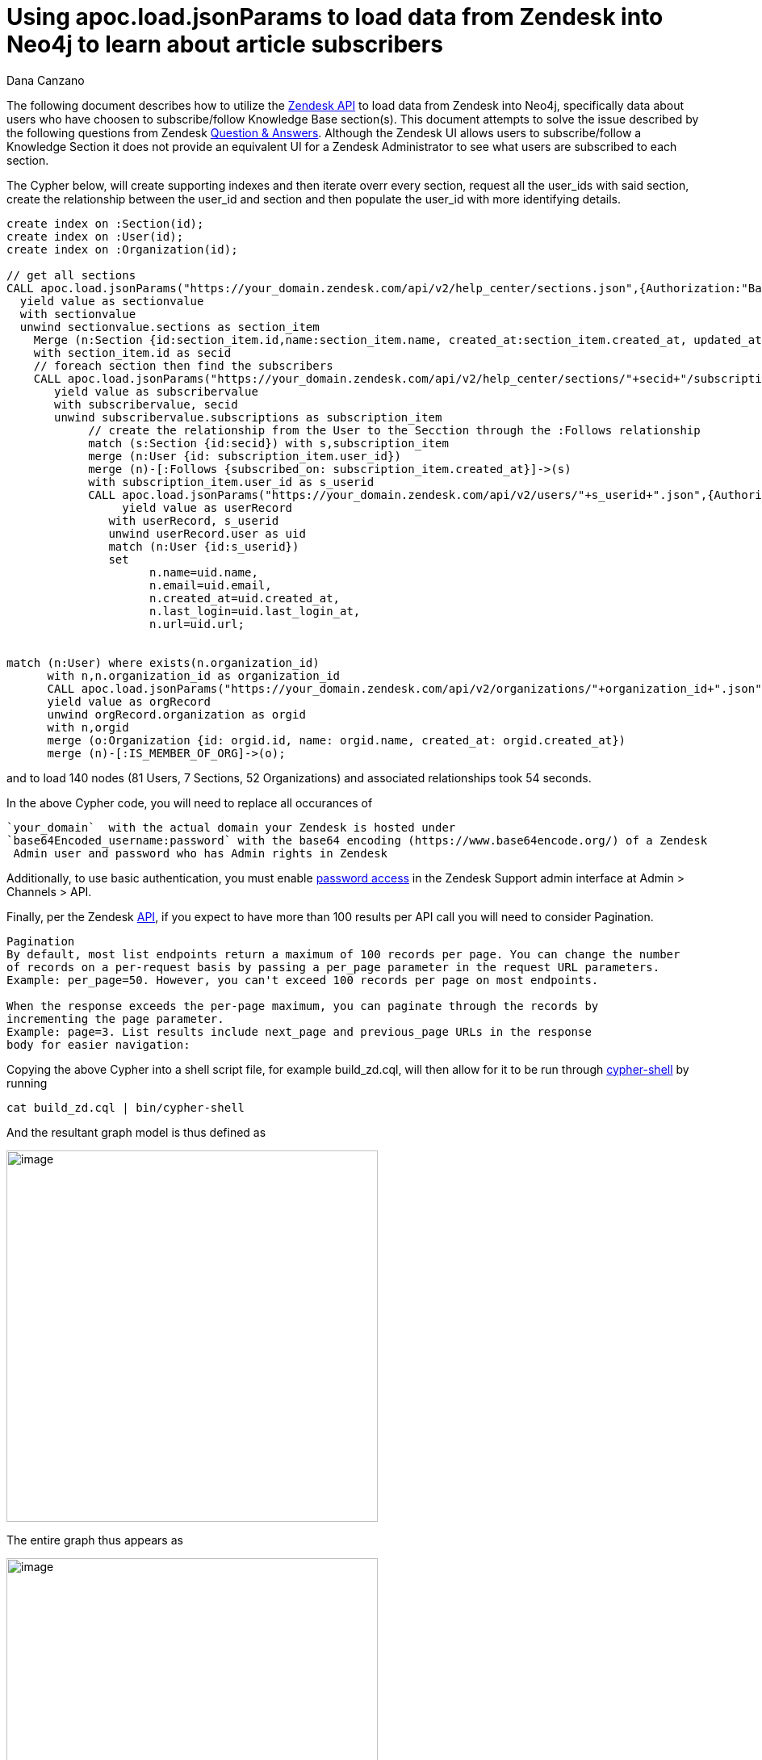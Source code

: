 = Using apoc.load.jsonParams to load data from Zendesk into Neo4j to learn about article subscribers
:slug: using-apoc-load-jsonparams-to-load-data-from-zendesk-into-neo4j-to-learn-about-article-subscribers
:author: Dana Canzano
:neo4j-versions: 3.2, 3.3, 3.4
:tags: apoc, json,import
:public:
:category: import-export

The following document describes how to utilize the https://developer.zendesk.com/rest_api/docs/core/introduction[Zendesk API]
to load data from Zendesk into Neo4j, specifically data about users who have choosen to subscribe/follow Knowledge 
Base section(s).  This document attempts to solve the issue described by the following questions from Zendesk
https://support.zendesk.com/hc/en-us/community/posts/205399517-Followers-of-a-section-or-article-[ 
Question & Answers].  Although the Zendesk UI allows users to subscribe/follow a Knowledge Section it does not provide an equivalent
UI for a Zendesk Administrator to see what users are subscribed to each section.

The Cypher below, will create supporting indexes and then iterate overr every section, request all the user_ids with said section, 
create the relationship between the user_id and section and then populate the user_id with more identifying details.

[source,cypher]
----
create index on :Section(id);
create index on :User(id);
create index on :Organization(id);

// get all sections
CALL apoc.load.jsonParams("https://your_domain.zendesk.com/api/v2/help_center/sections.json",{Authorization:"Basic base64Encoded_username:password"},null)
  yield value as sectionvalue
  with sectionvalue
  unwind sectionvalue.sections as section_item
    Merge (n:Section {id:section_item.id,name:section_item.name, created_at:section_item.created_at, updated_at:section_item.updated_at,url:section_item.html_url})
    with section_item.id as secid
    // foreach section then find the subscribers
    CALL apoc.load.jsonParams("https://your_domain.zendesk.com/api/v2/help_center/sections/"+secid+"/subscriptions.json?per_page=200",{Authorization:"Basic base64Encoded_username:password"},null)
       yield value as subscribervalue
       with subscribervalue, secid
       unwind subscribervalue.subscriptions as subscription_item
            // create the relationship from the User to the Secction through the :Follows relationship
            match (s:Section {id:secid}) with s,subscription_item
            merge (n:User {id: subscription_item.user_id})
            merge (n)-[:Follows {subscribed_on: subscription_item.created_at}]->(s)
            with subscription_item.user_id as s_userid
            CALL apoc.load.jsonParams("https://your_domain.zendesk.com/api/v2/users/"+s_userid+".json",{Authorization:"Basic base64Encoded_username:password"},null)
                 yield value as userRecord
               with userRecord, s_userid
               unwind userRecord.user as uid
               match (n:User {id:s_userid})
               set
                     n.name=uid.name,
                     n.email=uid.email,
                     n.created_at=uid.created_at,
                     n.last_login=uid.last_login_at,
                     n.url=uid.url;
					 
					 
match (n:User) where exists(n.organization_id)
      with n,n.organization_id as organization_id
      CALL apoc.load.jsonParams("https://your_domain.zendesk.com/api/v2/organizations/"+organization_id+".json",{Authorization:"Basic base64Encoded_username:password"},null)
      yield value as orgRecord
      unwind orgRecord.organization as orgid
      with n,orgid
      merge (o:Organization {id: orgid.id, name: orgid.name, created_at: orgid.created_at})
      merge (n)-[:IS_MEMBER_OF_ORG]->(o);               
----

and to load 140 nodes (81 Users, 7 Sections, 52 Organizations) and associated relationships took 54 seconds.

In the above Cypher code, you will need to replace all occurances of

      `your_domain`  with the actual domain your Zendesk is hosted under
      `base64Encoded_username:password` with the base64 encoding (https://www.base64encode.org/) of a Zendesk
       Admin user and password who has Admin rights in Zendesk

Additionally, to use basic authentication, you must enable
https://developer.zendesk.com/rest_api/docs/core/introduction#basic-authentication[password access]  in the Zendesk Support 
admin interface at Admin > Channels > API.

Finally, per the Zendesk https://developer.zendesk.com/rest_api/docs/core/introduction#pagination[API], if you expect to have more 
than 100 results per API call you will need to consider Pagination.

----
Pagination
By default, most list endpoints return a maximum of 100 records per page. You can change the number
of records on a per-request basis by passing a per_page parameter in the request URL parameters. 
Example: per_page=50. However, you can't exceed 100 records per page on most endpoints.

When the response exceeds the per-page maximum, you can paginate through the records by
incrementing the page parameter. 
Example: page=3. List results include next_page and previous_page URLs in the response
body for easier navigation:
----

Copying the above Cypher into a shell script file, for example build_zd.cql, will then allow for it to be run through
https://neo4j.com/docs/operations-manual/3.4/tools/cypher-shell/[cypher-shell] by running

[source,shell]
----
cat build_zd.cql | bin/cypher-shell
----

And the resultant graph model is thus defined as

image:https://imgur.com/Kp38cGv.png[image,width=460]

The entire graph thus appears as

image:https://imgur.com/VNJCeBO.png[image,width=460]

To which we will see there are 4 Sections (i.e. green nodes/circles) which have no subscribers (i.e the 4 green nodes 
in the upper left corner).
Three other sections have subscribers, though the Section on the right has the most subscribers (i.e blue nodes/circles)
Additionally some subscribers/users have choosen to follow multiple sections.

Each Node is defined with the following properties

----
*User:* 
        name
        email
        created-at
        last_login
        url
        suspended
        orgainization_id
        id
        
*Section:*  name
            url
            created_at
            updated_at
            id
         
*Organization:*  name
                 created_at
                 id
----

 
Useful Cypher statements to query the graph

1. Find # of users subscribed by Section
+
[source,cypher]
----
match     (n:Section) 
return     n.name,
           size (  (n)<-[:Follows]-() ) as subscribers
order by   subscribers desc;
----

2. Find users and associated organization, per section and when the user subscribed subscribed
+
[source,cypher]
----
match (s:Section)<-[r:Follows]-(u:User)-[:IS_MEMBER_OF_ORG]->(o:Organization)
return      s.name,
            u.name,
            u.email,
            o.name,
            u.suspended,
	    r.subscribed_on as DateWhenSubscribed
order by    s.name,
            o.name,
            u.name
----
